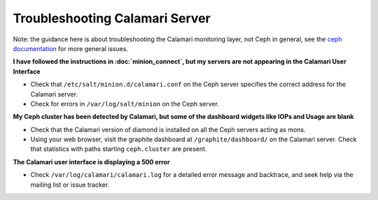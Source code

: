 
Troubleshooting Calamari Server
===============================

Note: the guidance here is about troubleshooting the Calamari monitoring layer, not
Ceph in general, see the `ceph documentation <https://ceph.com/docs/master/>`_ for
more general issues.

**I have followed the instructions in :doc:`minion_connect`, but my servers are
not appearing in the Calamari User Interface**

* Check that ``/etc/salt/minion.d/calamari.conf`` on the Ceph server specifies
  the correct address for the Calamari server.
* Check for errors in ``/var/log/salt/minion`` on the Ceph server.

**My Ceph cluster has been detected by Calamari, but some of the dashboard
widgets like IOPs and Usage are blank**

* Check that the Calamari version of diamond is installed on all the Ceph
  servers acting as mons.
* Using your web browser, visit the graphite dashboard at ``/graphite/dashboard/``
  on the Calamari server.  Check that statistics with paths starting ``ceph.cluster``
  are present.

**The Calamari user interface is displaying a 500 error**

* Check ``/var/log/calamari/calamari.log`` for a detailed error message and
  backtrace, and seek help via the mailing list or issue tracker.

